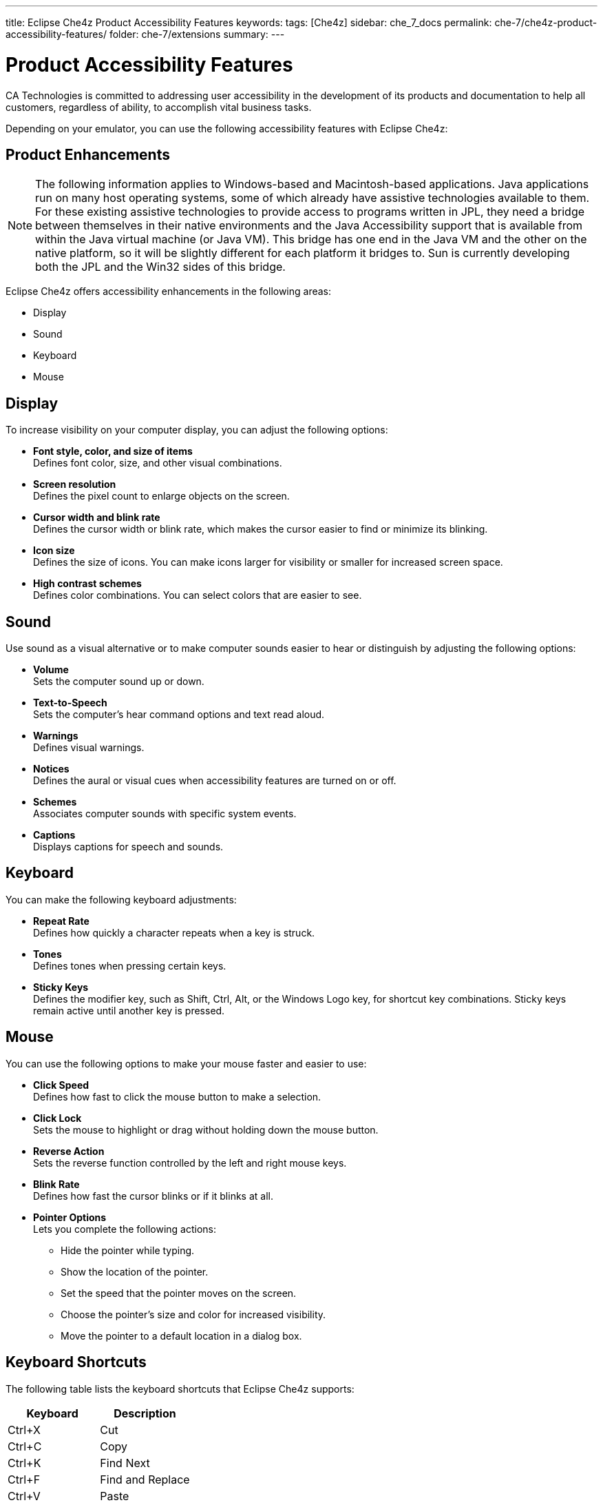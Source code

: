 ---
title: Eclipse Che4z Product Accessibility Features
keywords: 
tags: [Che4z]
sidebar: che_7_docs
permalink: che-7/che4z-product-accessibility-features/
folder: che-7/extensions
summary: 
---

[id="che4z-product-accessibility-features"]
= Product Accessibility Features

:context: che4z-product-accessibility-features

CA Technologies is committed to addressing user accessibility in the development of its products and documentation to help all customers, regardless of ability, to accomplish vital business tasks.

Depending on your emulator, you can use the following accessibility features with Eclipse Che4z:

== Product Enhancements

NOTE: The following information applies to Windows-based and Macintosh-based applications. Java applications run on many host operating systems, some of which already have assistive technologies available to them. For these existing assistive technologies to provide access to programs written in JPL, they need a bridge between themselves in their native environments and the Java Accessibility support that is available from within the Java virtual machine (or Java VM). This bridge has one end in the Java VM and the other on the native platform, so it will be slightly different for each platform it bridges to. Sun is currently developing both the JPL and the Win32 sides of this bridge. 

Eclipse Che4z offers accessibility enhancements in the following areas:

* Display
* Sound
* Keyboard
* Mouse

== Display

To increase visibility on your computer display, you can adjust the following options:

* *Font style, color, and size of items* +
Defines font color, size, and other visual combinations.
* *Screen resolution* +
Defines the pixel count to enlarge objects on the screen.
* *Cursor width and blink rate* +
Defines the cursor width or blink rate, which makes the cursor easier to find or minimize its blinking.
* *Icon size* +
Defines the size of icons. You can make icons larger for visibility or smaller for increased screen space.
* *High contrast schemes* +
Defines color combinations. You can select colors that are easier to see.

== Sound

Use sound as a visual alternative or to make computer sounds easier to hear or distinguish by adjusting the following options:

* *Volume* +
Sets the computer sound up or down.
* *Text-to-Speech* +
Sets the computer's hear command options and text read aloud.
* *Warnings* +
Defines visual warnings.
* *Notices* +
Defines the aural or visual cues when accessibility features are turned on or off.
* *Schemes* +
Associates computer sounds with specific system events.
* *Captions* +
Displays captions for speech and sounds.

== Keyboard

You can make the following keyboard adjustments:

* *Repeat Rate* +
Defines how quickly a character repeats when a key is struck.
* *Tones* +
Defines tones when pressing certain keys.
* *Sticky Keys* +
Defines the modifier key, such as Shift, Ctrl, Alt, or the Windows Logo key, for shortcut key combinations. Sticky keys remain active until another key is pressed.

== Mouse 

You can use the following options to make your mouse faster and easier to use:

* *Click Speed* +
Defines how fast to click the mouse button to make a selection.
* *Click Lock* +
Sets the mouse to highlight or drag without holding down the mouse button.
* *Reverse Action* +
Sets the reverse function controlled by the left and right mouse keys.
* *Blink Rate* +
Defines how fast the cursor blinks or if it blinks at all.
* *Pointer Options* +
Lets you complete the following actions: +
** Hide the pointer while typing.
** Show the location of the pointer.
** Set the speed that the pointer moves on the screen.
** Choose the pointer's size and color for increased visibility.
** Move the pointer to a default location in a dialog box.

== Keyboard Shortcuts

The following table lists the keyboard shortcuts that Eclipse Che4z supports:

[cols=2*,options=header]
|===
|Keyboard
|Description

|Ctrl+X
|Cut

|Ctrl+C
|Copy

|Ctrl+K
|Find Next

|Ctrl+F
|Find and Replace

|Ctrl+V
|Paste

|Ctrl+S
|Save

|Ctrl+Shift+S
|Save All

|Ctrl+D
|Delete Line

|Ctrl+Right
|Next Word

|Ctrl+Down
|Scroll Line Down

|End
|Line End
|===